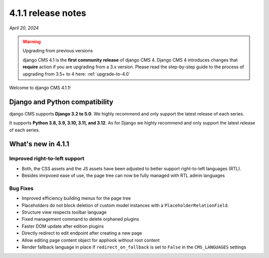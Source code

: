 .. _upgrade-to-4.1.1:

*******************
4.1.1 release notes
*******************

*April 20, 2024*

.. warning:: Upgrading from previous versions

    django CMS 4.1 is the **first community release** of django CMS 4. Django CMS 4 introduces changes that **require** action if you are upgrading from a 3.x version. Please read the step-by-step guide to the
    process of upgrading from 3.5+ to 4 here: :ref:`upgrade-to-4.0`


Welcome to django CMS 4.1.1!

Django and Python compatibility
===============================

django CMS supports **Django 3.2 to 5.0**. We highly recommend and only
support the latest release of each series.

It supports **Python 3.8, 3.9, 3.10, 3.11, and 3.12**. As for Django we highly recommend and only
support the latest release of each series.

What's new in 4.1.1
===================

Improved right-to-left support
------------------------------

* Both, the CSS assets and the JS assets have been adjusted to better support right-to-left languages (RTL). 
* Besides imrpvoed ease of use, the page tree can now be fully managed with RTL admin languages

Bug Fixes
---------

* Improved efficiency building menus for the page tree
* Placeholders do not block deletion of custom model instances with a ``PlaceholderRelationField``.
* Structure view respects toolbar language
* Fixed management command to delete orphaned plugins
* Faster DOM update after edition plugins
* Directly redirect to edit endpoint after creating a new page
* Allow editing page content object for apphook without root content
* Render fallback language in place if ``redirect_on_fallback`` is set to ``False`` in the ``CMS_LANGUAGES`` settings
